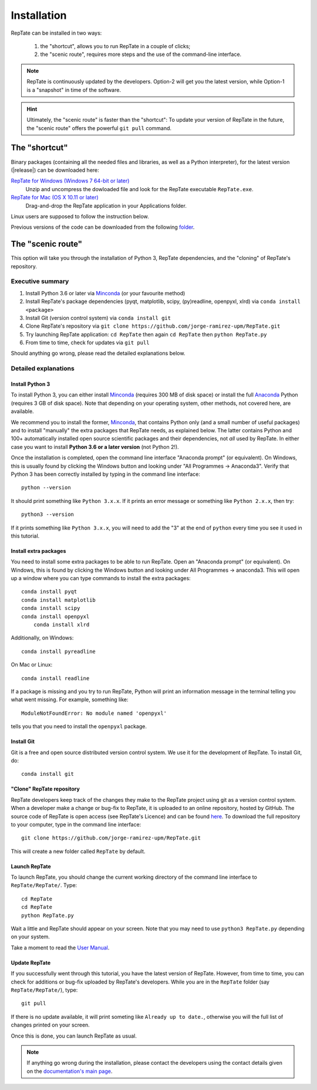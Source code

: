 ============
Installation
============

RepTate can be installed in two ways: 

    #. the "shortcut", allows you to run RepTate in a couple of clicks;
    #. the "scenic route", requires more steps and the use of the command-line interface. 

.. note::
    RepTate is continuously updated by the developers. Option-2 will get you the latest version, 
    while Option-1 is a "snapshot" in time of the software. 

.. hint::
    Ultimately, the "scenic route" is faster than the "shortcut":
    To update your version of RepTate in the future, the "scenic route" offers
    the powerful ``git pull`` command.

The "shortcut"
==============

Binary packages (containing all the needed files and libraries, 
as well as a Python interpreter), for the latest version (|release|) can be downloaded here: 

`RepTate for Windows (Windows 7 64-bit or later) <https://upm365-my.sharepoint.com/:u:/g/personal/jorge_ramirez_upm_es/EVPmrLpqiwJJgYJVCjlVHmYB_huq8_D9UtHIcZc-zDC6aw?download=1>`_
    Unzip and uncompress the dowloaded file and look for the RepTate executable ``RepTate.exe``.

`RepTate for Mac (OS X 10.11 or later) <https://upm365-my.sharepoint.com/:u:/g/personal/jorge_ramirez_upm_es/EZrT61uCzZdKsXRe167rwrkB519j1aSaAcRh8cGb4_zrMw?download=1>`_ 
    Drag-and-drop the RepTate application in your Applications folder. 
    
Linux users are supposed to follow the instruction below.

Previous versions of the code can be downloaded from the following `folder 
<https://upm365-my.sharepoint.com/:f:/g/personal/jorge_ramirez_upm_es/EmVwGD9TFo1BhgRlBahS3NwB98txob9v_e3CUJSVYITKYg?e=9QB5vz>`_.

The "scenic route"
==================

This option will take you through the installation of Python 3, RepTate dependencies, 
and the "cloning" of RepTate's repository.

Executive summary
-----------------

#. Install Python 3.6 or later via `Minconda <https://conda.io/miniconda.html>`_ (or your favourite method)
#. Install RepTate's package dependencies (pyqt, matplotlib, scipy, (py)readline, openpyxl, xlrd) via ``conda install <package>``
#. Install Git (version control system)  via ``conda install git``
#. Clone RepTate's repository via ``git clone https://github.com/jorge-ramirez-upm/RepTate.git``
#. Try launching RepTate application: ``cd RepTate`` then again ``cd RepTate`` then ``python RepTate.py``
#. From time to time, check for updates via ``git pull``

Should anything go wrong, please read the detailed explanations below. 

Detailed explanations
----------------------

Install Python 3
~~~~~~~~~~~~~~~~

To install Python 3, you can either install `Minconda <https://conda.io/miniconda.html>`_ (requires 300 MB of disk space)
or install the full `Anaconda <https://www.anaconda.com/download/>`_ Python (requires 3 GB of disk space). Note that depending on your
operating system, other methods, not covered here, are available.

We recommend you to install the former, `Minconda <https://conda.io/miniconda.html>`_, that contains Python only (and a small number of useful packages) and to 
install "manually" the extra packages that RepTate needs, as explained below.  
The latter contains Python and 100+ automatically installed open source scientific 
packages and their dependencies, not *all* used by RepTate.
In either case you want to install **Python 3.6 or a later version** (not Python 2!). 

Once the installation is completed, open the command line interface "Anaconda prompt" (or equivalent). 
On Windows, this is usually found by clicking the Windows button and looking under 
"All Programmes -> Anaconda3".
Verify that Python 3 has been correctly installed by typing in the command line interface::

    python --version

It should print something like ``Python 3.x.x``. If it prints an error message or something 
like ``Python 2.x.x``, then try::

    python3 --version

If it prints something like ``Python 3.x.x``, you will need to add the "3" 
at the end of ``python`` every time you see it used in this tutorial.


Install extra packages 
~~~~~~~~~~~~~~~~~~~~~~

You need to install some extra packages to be able to run RepTate. 
Open an "Anaconda prompt" (or equivalent). On Windows, this is found by clicking the Windows 
button and looking under All Programmes -> anaconda3.
This will open up a window where you can type commands to install the extra packages::

    conda install pyqt 
    conda install matplotlib 
    conda install scipy
    conda install openpyxl
	conda install xlrd

Additionally, on Windows::
    
    conda install pyreadline

On  Mac or Linux::

    conda install readline

If a package is missing and you try to run RepTate, Python will print an 
information message in the terminal telling you what went missing. 
For example, something like::

    ModuleNotFoundError: No module named 'openpyxl'

tells you that you need to install the ``openpyxl`` package.


Install Git
~~~~~~~~~~~

Git is a free and open source distributed version control system. We use it 
for the development of RepTate. To install Git, do::

    conda install git

"Clone" RepTate repository
~~~~~~~~~~~~~~~~~~~~~~~~~~

RepTate developers keep track of the changes they make to the RepTate project 
using git as a version control system. 
When a developer make a change or bug-fix to RepTate, it is uploaded to an online
repository, hosted by GitHub.
The source code of RepTate is open access (see RepTate's Licence) and can be found
`here <https://github.com/jorge-ramirez-upm/RepTate>`_.
To download the full repository to your computer, type in the command line interface::

    git clone https://github.com/jorge-ramirez-upm/RepTate.git

This will create a new folder called ``RepTate`` by default.

.. Alternatively, download the zip package containing the RepTate source code and uncompress it.    
.. After that, it should be possible to run RepTate in the RepTate folder with the command::

Launch RepTate
~~~~~~~~~~~~~~

To launch RepTate, you should change the current working directory of the
command line interface to ``RepTate/RepTate/``. Type::

    cd RepTate
    cd RepTate
    python RepTate.py

Wait a little and RepTate should appear on your screen. Note that you may need to use 
``python3 RepTate.py`` depending on your system.

Take a moment to read the `User Manual <http://reptate.readthedocs.io/manual/manual.html>`_.

Update RepTate
~~~~~~~~~~~~~~

If you successfully went through this tutorial, you have the latest version of RepTate.
However, from time to time, you can check for additions or bug-fix uploaded by RepTate's developers.
While you are in the ``RepTate`` folder (say ``RepTate/RepTate/``), type::

    git pull

If there is no update available, it will print someting like ``Already up to date.``, otherwise you will the full list of changes printed on your screen.

Once this is done, you can launch RepTate as usual.

.. note::
    If anything go wrong during the installation, please contact the developers 
    using the contact details given on the `documentation's main page <http://reptate.readthedocs.io>`_.

